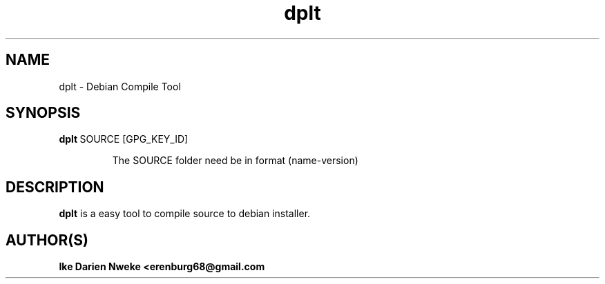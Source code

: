 .TH dplt 1 "Free software is cool" "" "Packages Commands"
.SH NAME
dplt \- Debian Compile Tool
.SH SYNOPSIS
.TP
.B dplt\fR\ SOURCE\ [GPG_KEY_ID]

The SOURCE folder need be in format (name\-version)
.SH DESCRIPTION
.B dplt
is a easy tool to compile source to debian installer.
.SH AUTHOR(S)
.B Ike Darien Nweke <erenburg68@gmail.com
